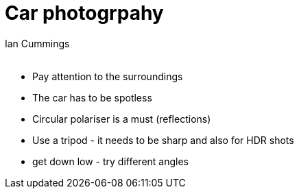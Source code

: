 :toc: left
:toclevels: 3
:toc-title: Contents
= Car photogrpahy
:Author: Ian Cummings
:Email:  
:Date: August 2017
:Revision: V0.1

* Pay attention to the surroundings
* The car has to be spotless
* Circular polariser is a must (reflections)
* Use a tripod - it needs to be sharp and also for HDR shots
* get down low - try different angles
